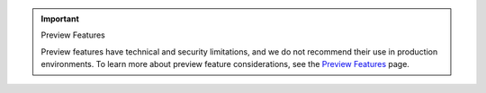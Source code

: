 .. important:: Preview Features

   Preview features have technical and security limitations, and we
   do not recommend their use in production environments. To learn more about
   preview feature considerations, see the `Preview Features <https://www.mongodb.com/docs/preview-features/>`__
   page.